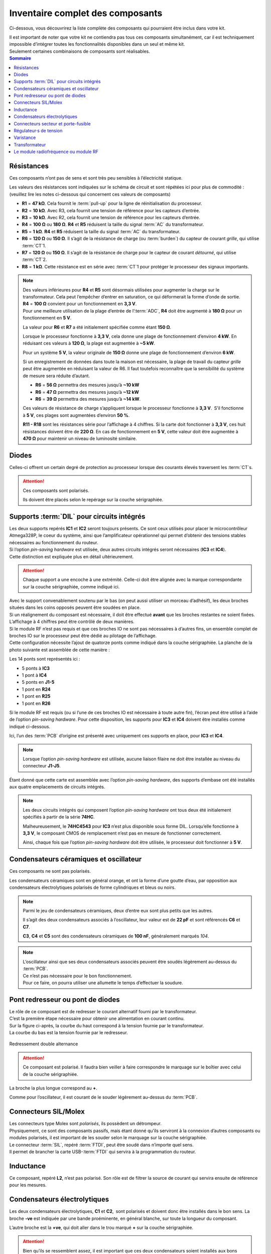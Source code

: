 .. _carte-mere-mono-inventaire:

Inventaire complet des composants
=================================

Ci-dessous, vous découvrirez la liste complète des composants qui pourraient être inclus dans votre kit.

| Il est important de noter que votre kit ne contiendra pas tous ces composants simultanément, car il est techniquement impossible d’intégrer toutes les fonctionnalités disponibles dans un seul et même kit.
| Seulement certaines combinaisons de composants sont réalisables.

.. contents:: Sommaire
   :local:
   :depth: 1
   
Résistances
-----------

Ces composants n’ont pas de sens et sont très peu sensibles à l’électricité statique.

Les valeurs des résistances sont indiquées sur le schéma de circuit et sont répétées ici pour plus de commodité :
(veuillez lire les notes ci-dessous qui concernent ces valeurs de composants)

* **R1** = **47 kΩ**. Cela fournit le :term:`pull-up` pour la ligne de réinitialisation du processeur.
* **R2** = **10 kΩ**. Avec R3, cela fournit une tension de référence pour les capteurs d’entrée.
* **R3** = **10 kΩ**. Avec R2, cela fournit une tension de référence pour les capteurs d’entrée.
* **R4** = **100 Ω** ou **180 Ω**. **R4** et **R5** réduisent la taille du signal :term:`AC` du transformateur.
* **R5** = **1 kΩ**. **R4** et **R5** réduisent la taille du signal :term:`AC` du transformateur.
* **R6** = **120 Ω** ou **150 Ω**. Il s’agit de la résistance de charge (ou :term:`burden`) du capteur de courant *grille*, qui utilise :term:`CT`\1.
* **R7** = **120 Ω** ou **150 Ω**. Il s’agit de la résistance de charge pour le capteur de courant *détourné*, qui utilise :term:`CT`\2.
* **R8** = **1 kΩ**. Cette résistance est en série avec :term:`CT`\1 pour protéger le processeur des signaux importants.

.. note::
   | Des valeurs inférieures pour **R4** et **R5** sont désormais utilisées pour augmenter la charge sur le transformateur. Cela peut l’empêcher d’entrer en saturation, ce qui déformerait la forme d’onde de sortie.
   | **R4** = **100 Ω** convient pour un fonctionnement en **3,3 V**.
   | Pour une meilleure utilisation de la plage d’entrée de l’:term:`ADC`, **R4** doit être augmenté à **180 Ω** pour un fonctionnement en **5 V**.

   La valeur pour **R6** et **R7** a été initialement spécifiée comme étant **150 Ω**.

   Lorsque le processeur fonctionne à **3,3 V**, cela donne une plage de fonctionnement d’environ **4 kW**. En réduisant ces valeurs à **120 Ω**, la plage est augmentée à **~5 kW**.

   Pour un système **5 V**, la valeur originale de **150 Ω** donne une plage de fonctionnement d’environ **6 kW**.

   Si un enregistrement de données dans toute la maison est nécessaire, la plage de travail du capteur *grille* peut être augmentée en réduisant la valeur de R6. Il faut toutefois reconnaître que la sensibilité du système de mesure sera réduite d’autant.
   
   * **R6** = **56 Ω** permettra des mesures jusqu’à **~10 kW**
   * **R6** = **47 Ω** permettra des mesures jusqu’à **~12 kW**
   * **R6** = **39 Ω** permettra des mesures jusqu’à **~14 kW**.

   Ces valeurs de résistance de charge s’appliquent lorsque le processeur fonctionne à **3,3 V**. S’il fonctionne à **5 V**, ces plages sont augmentées d’environ **50 %**.

   .. include:: ../common/burden-calc.inc.rst

   **R11 - R18** sont les résistances série pour l’affichage à 4 chiffres.
   Si la carte doit fonctionner à **3,3 V**, ces huit résistances doivent être de **220 Ω**.
   En cas de fonctionnement en **5 V**, cette valeur doit être augmentée à **470 Ω** pour maintenir un niveau de luminosité similaire.

Diodes
------

Celles-ci offrent un certain degré de protection au processeur lorsque des courants élevés traversent les :term:`CT`\s.

.. attention::
   Ces composants sont polarisés.

   Ils doivent être placés selon le repérage sur la couche sérigraphiée.

Supports :term:`DIL` pour circuits intégrés
-------------------------------------------

| Les deux supports repérés **IC1** et **IC2** seront toujours présents. Ce sont ceux utilisés pour placer le microcontrôleur Atmega328P, le coeur du système, ainsi que l’amplificateur opérationnel qui permet d’obtenir des tensions stables nécessaires au fonctionnement du routeur.

| Si l’option *pin-saving hardware* est utilisée, deux autres circuits intégrés seront nécessaires (**IC3** et **IC4**).
| Cette distinction est expliquée plus en détail ultérieurement.

.. attention::
   Chaque support a une encoche à une extrémité. Celle-ci doit être alignée avec la marque correspondante sur la couche sérigraphiée, comme indiqué ici.

| Avec le support convenablement soutenu par le bas (on peut aussi utiliser un morceau d’adhésif), les deux broches situées dans les coins opposés peuvent être soudées en place.
| Si un réalignement du composant est nécessaire, il doit être effectué **avant** que les broches restantes ne soient fixées.

| L’affichage à 4 chiffres peut être contrôlé de deux manières.
| Si le module RF n’est pas requis et que ces broches IO ne sont pas nécessaires à d’autres fins, un ensemble complet de broches IO sur le processeur peut être dédié au pilotage de l’affichage.
| Cette configuration nécessite l’ajout de quatorze ponts comme indiqué dans la couche sérigraphiée. La planche de la photo suivante est assemblée de cette manière :

Les 14 ponts sont représentés ici :

* 5 ponts à **IC3**
* 1 pont à **IC4**
* 5 ponts en **J1-5**
* 1 pont en **R24**
* 1 pont en **R25**
* 1 pont en **R26**

Si le module RF est requis (ou si l’une de ces broches IO est nécessaire à toute autre fin), l’écran peut être utilisé à l’aide de l’option *pin-saving hardware*.
Pour cette disposition, les supports pour **IC3** et **IC4** doivent être installés comme indiqué ci-dessous.

Ici, l’un des :term:`PCB` d’origine est présenté avec uniquement ces supports en place, pour **IC3** et **IC4**.

.. note::
   Lorsque l’option *pin-saving hardware* est utilisée, aucune liaison filaire ne doit être installée au niveau du connecteur **J1-J5**.

Étant donné que cette carte est assemblée avec l’option *pin-saving hardware*, des supports d’embase ont été installés aux quatre emplacements de circuits intégrés.

.. note::
   Les deux circuits intégrés qui composent l’option *pin-saving hardware* ont tous deux été initialement spécifiés à partir de la série **74HC**.

   Malheureusement, le **74HC4543** pour **IC3** n’est plus disponible sous forme DIL. Lorsqu’elle fonctionne à **3,3 V**, le composant CMOS de remplacement n’est pas en mesure de fonctionner correctement.

   Ainsi, chaque fois que l’option *pin-saving hardware* doit être utilisée, le processeur doit fonctionner à **5 V**.

Condensateurs céramiques et oscillateur
---------------------------------------

Ces composants ne sont pas polarisés.

Les condensateurs céramiques sont en général orange, et ont la forme d’une goutte d’eau, par opposition aux condensateurs électrolytiques polarisés de forme cylindriques et bleus ou noirs.

.. note::
   Parmi le jeu de condensateurs céramiques, deux d’entre eux sont plus petits que les autres.

   Il s’agit des deux condensateurs associés à l’oscillateur, leur valeur est de **22 pF** et sont référencés **C6** et **C7**.

   **C3**, **C4** et **C5** sont des condensateurs céramiques de **100 nF**, généralement marqués *104*.

.. note::
   | L’oscillateur ainsi que ses deux condensateurs associés peuvent être soudés légèrement au-dessus du :term:`PCB`.
   | Ce n’est pas nécessaire pour le bon fonctionnement.
   | Pour ce faire, on pourra utiliser une allumette le temps d’effectuer la soudure.

Pont redresseur ou pont de diodes
---------------------------------

| Le rôle de ce composant est de redresser le courant alternatif fourni par le transformateur.
| C’est la première étape nécessaire pour obtenir une alimentation en courant continu.

| Sur la figure ci-après, la courbe du haut correspond à la tension fournie par le transformateur.
| La courbe du bas est la tension fournie par le redresseur.

.. figure:: ../img/Redresseur-monophase.png
   :alt: Redressement double alternance
   :align: center
   :scale: 50%

   Redressement double alternance

.. attention::
   Ce composant est polarisé.
   Il faudra bien veiller à faire correspondre le marquage sur le boîtier avec celui de la couche sérigraphiée.

La broche la plus longue correspond au **+**.

Comme pour l’oscillateur, il est courant de le souder légèrement au-dessus du :term:`PCB`.

Connecteurs SIL/Molex
---------------------

| Les connecteurs type Molex sont *polarisés*, ils possèdent un détrompeur.
| Physiquement, ce sont des composants passifs, mais étant donné qu’ils serviront à la connexion d’autres composants ou modules polarisés, il est important de les souder selon le marquage sur la couche sérigraphiée.

| Le connecteur :term:`SIL`, repéré :term:`FTDI`, peut être soudé dans n’importe quel sens.
| Il permet de brancher la carte USB-:term:`FTDI` qui servira à la programmation du routeur.

Inductance
----------

Ce composant, repéré **L2**, n’est pas polarisé.
Son rôle est de filtrer la source de courant qui servira ensuite de référence pour les mesures.

Condensateurs électrolytiques
-----------------------------

Les deux condensateurs électrolytiques, **C1** et **C2**, sont polarisés et doivent donc être installés dans le bon sens.
La broche **-ve** est indiquée par une bande proéminente, en général blanche, sur toute la longueur du composant.

L’autre broche est la **+ve**, qui doit aller dans le trou marqué **+** sur la couche sérigraphiée.

.. attention::
   Bien qu’ils se ressemblent assez, il est important que ces deux condensateurs soient installés aux bons endroits.

   | Le plus grand condensateur (**C1** = **100 μF**) est le plus proche du pont redresseur.
   | Le plus petit (**C2** = **10 μF**) est le plus proche de **IC2**.

   Si ces deux composants sont inversés, les symptômes qui en résultent peuvent être difficiles à diagnostiquer.

Connecteurs secteur et porte-fusible
------------------------------------

| Le connecteur secteur repéré **TB1** recevra l’alimentation électrique 230 V.
| Cette alimentation permettra à la fois d’alimenter la carte-mère, mais aussi la prise de mesure de la tension du secteur.

| Le porte-fusible repéré **FS1** peuvent maintenant être installés.
| Il protégera le système en cas de défaillance du transformateur.

| En raison des pistes du plan masse, la broche centrale de **TB1** nécessitera plus de chaleur que les autres broches.
| Ces borniers doivent être orientés correctement pour permettre un accès facile au câblage.
| Il est très facile de se tromper de sens !

Si cela se produit, le plastique peut être soigneusement coupé avec un couteau et chaque broche extraite séparément.

Le porte-fusible, accompagné de son fusible de **100 mA**, est simple à mettre en place.

Régulateur·s de tension
-----------------------

| Le régulateur de tension **VR1** doit être positionné de manière à ce que son ailette métallique soit éloignée du transformateur, comme indiqué sur la sérigraphie.
| En fonction de l’application, le **VR1** sera une version **3,3 V** ou **5 V**.
| La version **5 V** est nécessaire chaque fois que l’option *pin-saving hardware* est utilisée.

| La soudure des broches du **VR1** nécessitera probablement une température plus élevée.
| Pour réduire la quantité de métal à chauffer, il est possible de couper préalablement ces broches à la longueur requise.

Le régulateur de tension **VR2** se présente sous la forme habituelle d’un transistor, soit un cylindre noir avec un méplat.

Varistance
----------

Ce composant non polarisé et repéré **RV1**, est une protection contre les surtensions qui pourraient venir du réseau électrique.

Transformateur
--------------

Le dernier composant à installer est le transformateur. Il s’agit d’un transformateur double **6 V** comme indiqué sur la couche sérigraphiée.
Un transformateur de **6 V** peut prendre en charge un régulateur de tension de **3,3 V** ou de **5 V**.

.. important::
   Lors de l’installation de ce composant, assurez-vous qu’il n’y ait aucun espace entre la base du transformateur et la carte de circuit imprimé :term:`PCB`.

Le module radiofréquence ou module RF
-------------------------------------

Ce module de type RFM12B ou RFM69 existe sous plusieurs fréquences. Il permettra de faire communiquer deux cartes-mères distantes via radio.

Lorsque ce module est livré, il sera accompagné d’un socle à souder (repéré **SMA**) pour l’antenne, ainsi qu’une antenne.

.. caution::
   | Ce module est très sensible à l’électricité statique.
   | Il faudra veiller à relier son corps à la masse (prise de terre) et ne pas porter de vêtements synthétiques lors de l’opération d’assemblage.
